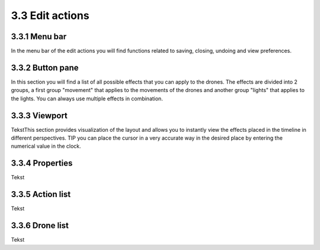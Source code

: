 ============================
3.3 Edit actions
============================

3.3.1 Menu bar
--------------

In the menu bar of the edit actions you will find functions related to saving, closing, undoing and view preferences.

3.3.2 Button pane
-----------------

In this section you will find a list of all possible effects that you can apply to the drones. The effects are divided into 2 groups, a first group "movement" that applies to the movements of the drones and another group "lights" that applies to the lights. You can always use multiple effects in combination.

3.3.3 Viewport
--------------

TekstThis section provides visualization of the layout and allows you to instantly view the effects placed in the timeline in different perspectives.
TIP you can place the cursor in a very accurate way in the desired place by entering the numerical value in the clock.

3.3.4 Properties
----------------

Tekst

3.3.5 Action list
-----------------

Tekst

3.3.6 Drone list
----------------

Tekst
